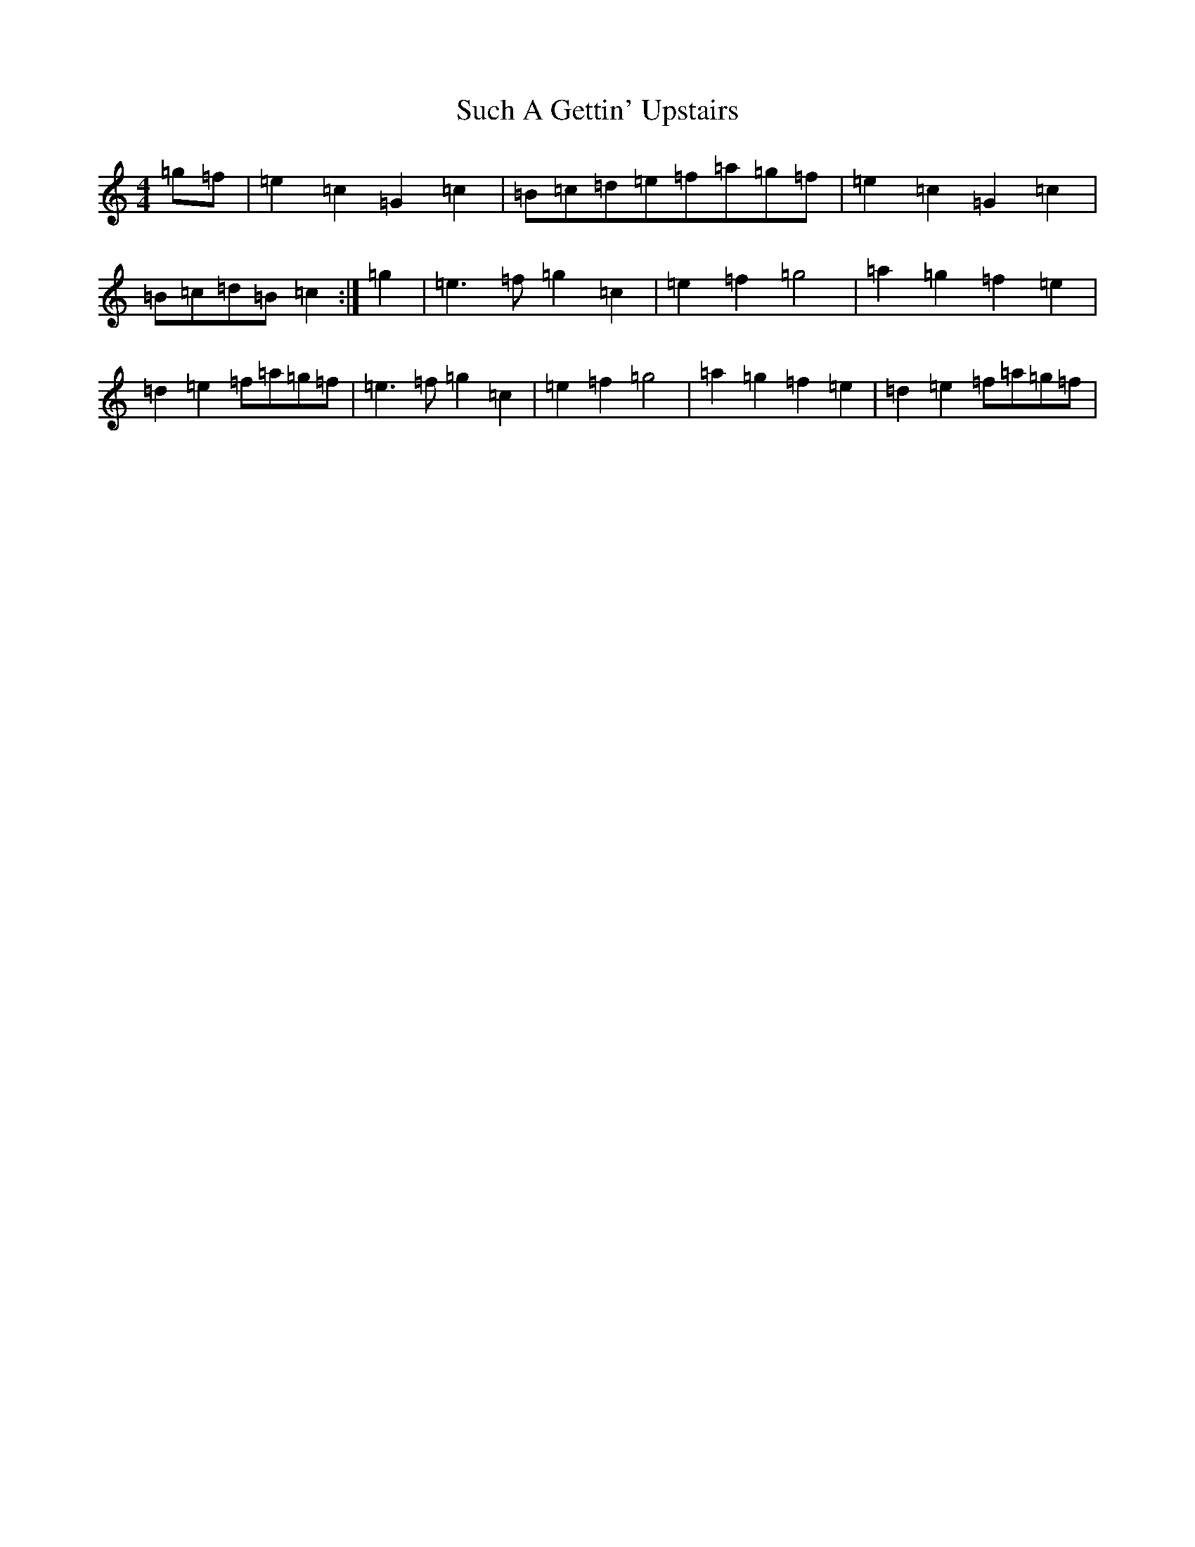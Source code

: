 X: 20372
T: Such A Gettin' Upstairs
S: https://thesession.org/tunes/7680#setting19071
R: reel
M:4/4
L:1/8
K: C Major
=g=f|=e2=c2=G2=c2|=B=c=d=e=f=a=g=f|=e2=c2=G2=c2|=B=c=d=B=c2:|=g2|=e3=f=g2=c2|=e2=f2=g4|=a2=g2=f2=e2|=d2=e2=f=a=g=f|=e3=f=g2=c2|=e2=f2=g4|=a2=g2=f2=e2|=d2=e2=f=a=g=f|